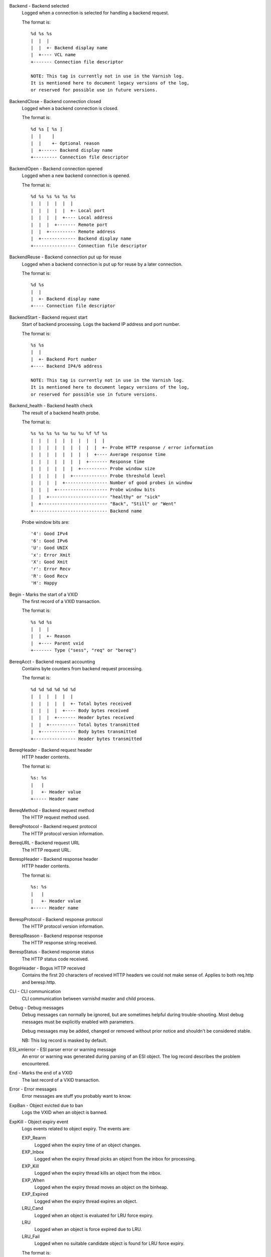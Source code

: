 Backend - Backend selected
	Logged when a connection is selected for handling a backend request.
	
	The format is::
	
		%d %s %s
		|  |  |
		|  |  +- Backend display name
		|  +---- VCL name
		+------- Connection file descriptor
	
		NOTE: This tag is currently not in use in the Varnish log.
		It is mentioned here to document legacy versions of the log,
		or reserved for possible use in future versions.
	


BackendClose - Backend connection closed
	Logged when a backend connection is closed.
	
	The format is::
	
		%d %s [ %s ]
		|  |    |
		|  |    +- Optional reason
		|  +------ Backend display name
		+--------- Connection file descriptor
	


BackendOpen - Backend connection opened
	Logged when a new backend connection is opened.
	
	The format is::
	
		%d %s %s %s %s %s
		|  |  |  |  |  |
		|  |  |  |  |  +- Local port
		|  |  |  |  +---- Local address
		|  |  |  +------- Remote port
		|  |  +---------- Remote address
		|  +------------- Backend display name
		+---------------- Connection file descriptor
	


BackendReuse - Backend connection put up for reuse
	Logged when a backend connection is put up for reuse by a later connection.
	
	The format is::
	
		%d %s
		|  |
		|  +- Backend display name
		+---- Connection file descriptor
	


BackendStart - Backend request start
	Start of backend processing. Logs the backend IP address and port number.
	
	The format is::
	
		%s %s
		|  |
		|  +- Backend Port number
		+---- Backend IP4/6 address
	
		NOTE: This tag is currently not in use in the Varnish log.
		It is mentioned here to document legacy versions of the log,
		or reserved for possible use in future versions.
	


Backend_health - Backend health check
	The result of a backend health probe.
	
	The format is::
	
		%s %s %s %s %u %u %u %f %f %s
		|  |  |  |  |  |  |  |  |  |
		|  |  |  |  |  |  |  |  |  +- Probe HTTP response / error information
		|  |  |  |  |  |  |  |  +---- Average response time
		|  |  |  |  |  |  |  +------- Response time
		|  |  |  |  |  |  +---------- Probe window size
		|  |  |  |  |  +------------- Probe threshold level
		|  |  |  |  +---------------- Number of good probes in window
		|  |  |  +------------------- Probe window bits
		|  |  +---------------------- "healthy" or "sick"
		|  +------------------------- "Back", "Still" or "Went"
		+---------------------------- Backend name
	
	Probe window bits are::
	
		'4': Good IPv4
		'6': Good IPv6
		'U': Good UNIX
		'x': Error Xmit
		'X': Good Xmit
		'r': Error Recv
		'R': Good Recv
		'H': Happy
	


Begin - Marks the start of a VXID
	The first record of a VXID transaction.
	
	The format is::
	
		%s %d %s
		|  |  |
		|  |  +- Reason
		|  +---- Parent vxid
		+------- Type ("sess", "req" or "bereq")
	


BereqAcct - Backend request accounting
	Contains byte counters from backend request processing.
	
	The format is::
	
		%d %d %d %d %d %d
		|  |  |  |  |  |
		|  |  |  |  |  +- Total bytes received
		|  |  |  |  +---- Body bytes received
		|  |  |  +------- Header bytes received
		|  |  +---------- Total bytes transmitted
		|  +------------- Body bytes transmitted
		+---------------- Header bytes transmitted
	


BereqHeader - Backend request header
	HTTP header contents.
	
	The format is::
	
		%s: %s
		|   |
		|   +- Header value
		+----- Header name
	


BereqMethod - Backend request method
	The HTTP request method used.
	


BereqProtocol - Backend request protocol
	The HTTP protocol version information.
	


BereqURL - Backend request URL
	The HTTP request URL.
	


BerespHeader - Backend response header
	HTTP header contents.
	
	The format is::
	
		%s: %s
		|   |
		|   +- Header value
		+----- Header name
	


BerespProtocol - Backend response protocol
	The HTTP protocol version information.
	


BerespReason - Backend response response
	The HTTP response string received.
	


BerespStatus - Backend response status
	The HTTP status code received.
	


BogoHeader - Bogus HTTP received
	Contains the first 20 characters of received HTTP headers we could not make sense of.  Applies to both req.http and beresp.http.
	


CLI - CLI communication
	CLI communication between varnishd master and child process.
	


Debug - Debug messages
	Debug messages can normally be ignored, but are sometimes helpful during trouble-shooting.  Most debug messages must be explicitly enabled with parameters.
	
	Debug messages may be added, changed or removed without prior notice and shouldn't be considered stable.
	
	NB: This log record is masked by default.
	


ESI_xmlerror - ESI parser error or warning message
	An error or warning was generated during parsing of an ESI object. The log record describes the problem encountered.

End - Marks the end of a VXID
	The last record of a VXID transaction.
	


Error - Error messages
	Error messages are stuff you probably want to know.
	


ExpBan - Object evicted due to ban
	Logs the VXID when an object is banned.
	


ExpKill - Object expiry event
	Logs events related to object expiry. The events are:
	
	EXP_Rearm
		Logged when the expiry time of an object changes.
	
	EXP_Inbox
		Logged when the expiry thread picks an object from the inbox for processing.
	
	EXP_Kill
		Logged when the expiry thread kills an object from the inbox.
	
	EXP_When
		Logged when the expiry thread moves an object on the binheap.
	
	EXP_Expired
		Logged when the expiry thread expires an object.
	
	LRU_Cand
		Logged when an object is evaluated for LRU force expiry.
	
	LRU
		Logged when an object is force expired due to LRU.
	
	LRU_Fail
		Logged when no suitable candidate object is found for LRU force expiry.
	
	The format is::
	
		EXP_Rearm p=%p E=%f e=%f f=0x%x
		EXP_Inbox p=%p e=%f f=0x%x
		EXP_Kill p=%p e=%f f=0x%x
		EXP_When p=%p e=%f f=0x%x
		EXP_Expired x=%u t=%f
		LRU_Cand p=%p f=0x%x r=%d
		LRU x=%u
		LRU_Fail
		
		Legend:
		p=%p         Objcore pointer
		t=%f         Remaining TTL (s)
		e=%f         Expiry time (unix epoch)
		E=%f         Old expiry time (unix epoch)
		f=0x%x       Objcore flags
		r=%d         Objcore refcount
		x=%u         Object VXID
	


FetchError - Error while fetching object
	Logs the error message of a failed fetch operation.
	
	Error messages should be self-explanatory, yet the http connection(HTC) class of errors is reported with these symbols:
	
		* junk (-5): Received unexpected data
		* close (-4): Connection closed
		* timeout (-3): Timed out
		* overflow (-2): Buffer/workspace too small
		* eof (-1): Unexpected end of input
		* empty (0): Empty response
		* more (1): More data required
		* complete (2): Data complete (no error)
		* idle (3): Connection was closed while idle
	
	Notice that some HTC errors are never emitted.

Fetch_Body - Body fetched from backend
	Ready to fetch body from backend.
	
	The format is::
	
		%d (%s) %s
		|   |    |
		|   |    +---- 'stream' or '-'
		|   +--------- Text description of body fetch mode
		+------------- Body fetch mode
	


Filters - Body filters
	List of filters applied to the body

Gzip - G(un)zip performed on object
	A Gzip record is emitted for each instance of gzip or gunzip work performed. Worst case, an ESI transaction stored in gzip'ed objects but delivered gunziped, will run into many of these.
	
	The format is::
	
		%c %c %c %d %d %d %d %d
		|  |  |  |  |  |  |  |
		|  |  |  |  |  |  |  +- Bit length of compressed data
		|  |  |  |  |  |  +---- Bit location of 'last' bit
		|  |  |  |  |  +------- Bit location of first deflate block
		|  |  |  |  +---------- Bytes output
		|  |  |  +------------- Bytes input
		|  |  +---------------- 'E': ESI, '-': Plain object
		|  +------------------- 'F': Fetch, 'D': Deliver
		+---------------------- 'G': Gzip, 'U': Gunzip, 'u': Gunzip-test
	
	Examples::
	
		U F E 182 159 80 80 1392
		G F E 159 173 80 1304 1314
	


H2RxBody - Received HTTP2 frame body
	Binary data

H2RxHdr - Received HTTP2 frame header
	Binary data

H2TxBody - Transmitted HTTP2 frame body
	Binary data

H2TxHdr - Transmitted HTTP2 frame header
	Binary data

Hash - Value added to hash
	This value was added to the object lookup hash.
	
	NB: This log record is masked by default.
	


Hit - Hit object in cache
	Object looked up in cache.
	
	The format is::
	
		%u %f %f %f
		|  |  |  |
		|  |  |  +- Keep period
		|  |  +---- Grace period
		|  +------- Remaining TTL
		+---------- VXID of the object
	


HitMiss - Hit for miss object in cache.
	Hit-for-miss object looked up in cache.
	
	The format is::
	
		%u %f
		|  |
		|  +- Remaining TTL
		+---- VXID of the object
	


HitPass - Hit for pass object in cache.
	Hit-for-pass object looked up in cache.
	
	The format is::
	
		%u %f
		|  |
		|  +- Remaining TTL
		+---- VXID of the object
	


HttpGarbage - Unparseable HTTP request
	Logs the content of unparseable HTTP requests.
	


Length - Size of object body
	Logs the size of a fetch object body.
	


Link - Links to a child VXID
	Links this VXID to any child VXID it initiates.
	
	The format is::
	
		%s %d %s
		|  |  |
		|  |  +- Reason
		|  +---- Child vxid
		+------- Child type ("req" or "bereq")
	


LostHeader - Failed attempt to set HTTP header
	Logs the header name of a failed HTTP header operation due to resource exhaustion or configured limits.
	


ObjHeader - Object  header
	HTTP header contents.
	
	The format is::
	
		%s: %s
		|   |
		|   +- Header value
		+----- Header name
	


ObjProtocol - Object  protocol
	The HTTP protocol version information.
	


ObjReason - Object  response
	The HTTP response string received.
	


ObjStatus - Object  status
	The HTTP status code received.
	


PipeAcct - Pipe byte counts
	Contains byte counters for pipe sessions.
	
	The format is::
	
		%d %d %d %d
		|  |  |  |
		|  |  |  +------- Piped bytes to client
		|  |  +---------- Piped bytes from client
		|  +------------- Backend request headers
		+---------------- Client request headers
	


Proxy - PROXY protocol information
	PROXY protocol information.
	
	The format is::
	
		%d %s %d %s %d
		|  |  |  |  |
		|  |  |  |  +- server port
		|  |  |  +---- server ip
		|  |  +------- client port
		|  +---------- client ip
		+------------- PROXY protocol version
		
		All fields are "local" for PROXY local connections (command 0x0)
	


ProxyGarbage - Unparseable PROXY request
	A PROXY protocol header was unparseable.
	


ReqAcct - Request handling byte counts
	Contains byte counts for the request handling.
	The body bytes count includes transmission overhead (ie: chunked encoding).
	ESI sub-requests show the body bytes this ESI fragment including any subfragments contributed to the top level request.
	The format is::
	
		%d %d %d %d %d %d
		|  |  |  |  |  |
		|  |  |  |  |  +- Total bytes transmitted
		|  |  |  |  +---- Body bytes transmitted
		|  |  |  +------- Header bytes transmitted
		|  |  +---------- Total bytes received
		|  +------------- Body bytes received
		+---------------- Header bytes received
	


ReqHeader - Client request header
	HTTP header contents.
	
	The format is::
	
		%s: %s
		|   |
		|   +- Header value
		+----- Header name
	


ReqMethod - Client request method
	The HTTP request method used.
	


ReqProtocol - Client request protocol
	The HTTP protocol version information.
	


ReqStart - Client request start
	Start of request processing. Logs the client address, port number  and listener endpoint name (from the -a command-line argument).
	
	The format is::
	
		%s %s %s
		|  |  |
		|  |  +-- Listener name (from -a)
		|  +----- Client Port number (0 for Unix domain sockets)
		+-------- Client IP4/6 address (0.0.0.0 for UDS)
	


ReqURL - Client request URL
	The HTTP request URL.
	


RespHeader - Client response header
	HTTP header contents.
	
	The format is::
	
		%s: %s
		|   |
		|   +- Header value
		+----- Header name
	


RespProtocol - Client response protocol
	The HTTP protocol version information.
	


RespReason - Client response response
	The HTTP response string received.
	


RespStatus - Client response status
	The HTTP status code received.
	


SessClose - Client connection closed
	SessClose is the last record for any client connection.
	
	The format is::
	
		%s %f
		|  |
		|  +- How long the session was open
		+---- Why the connection closed
	


SessError - Client connection accept failed
	Accepting a client connection has failed.
	
	The format is::
	
		%s %s %s %d %d %s
		|  |  |  |  |  |
		|  |  |  |  |  +- Detailed error message
		|  |  |  |  +---- Error Number (errno) from accept(2)
		|  |  |  +------- File descriptor number
		|  |  +---------- Local TCP port / 0 for UDS
		|  +------------- Local IPv4/6 address / 0.0.0.0 for UDS
		+---------------- Socket name (from -a argument)
	


SessOpen - Client connection opened
	The first record for a client connection, with the socket-endpoints of the connection.
	
	The format is::
	
		%s %d %s %s %s %d
		|  |  |  |  |  |
		|  |  |  |  |  +- File descriptor number
		|  |  |  |  +---- Local TCP port / 0 for UDS
		|  |  |  +------- Local IPv4/6 address / 0.0.0.0 for UDS
		|  |  +---------- Socket name (from -a argument)
		|  +------------- Remote TCP port / 0 for UDS
		+---------------- Remote IPv4/6 address / 0.0.0.0 for UDS
	


Storage - Where object is stored
	Type and name of the storage backend the object is stored in.
	
	The format is::
	
		%s %s
		|  |
		|  +- Name of storage backend
		+---- Type ("malloc", "file", "persistent" etc.)
	


TTL - TTL set on object
	A TTL record is emitted whenever the ttl, grace or keep values for an object is set as well as whether the object is  cacheable or not.
	
	The format is::
	
		%s %d %d %d %d [ %d %d %u %u ] %s
		|  |  |  |  |    |  |  |  |    |
		|  |  |  |  |    |  |  |  |    +- "cacheable" or "uncacheable"
		|  |  |  |  |    |  |  |  +------ Max-Age from Cache-Control header
		|  |  |  |  |    |  |  +--------- Expires header
		|  |  |  |  |    |  +------------ Date header
		|  |  |  |  |    +--------------- Age (incl Age: header value)
		|  |  |  |  +-------------------- Reference time for TTL
		|  |  |  +----------------------- Keep
		|  |  +-------------------------- Grace
		|  +----------------------------- TTL
		+-------------------------------- "RFC", "VCL" or "HFP"
	
	The four optional fields are only present in "RFC" headers.
	
	Examples::
	
		RFC 60 10 -1 1312966109 1312966109 1312966109 0 60 cacheable
		VCL 120 10 0 1312966111 uncacheable
		HFP 2 0 0 1312966113 uncacheable
	


Timestamp - Timing information
	Contains timing information for the Varnish worker threads.
	
	Time stamps are issued by Varnish on certain events, and show the absolute time of the event, the time spent since the start of the work unit, and the time spent since the last timestamp was logged. See the TIMESTAMPS section below for information about the individual time stamps.
	
	The format is::
	
		%s: %f %f %f
		|   |  |  |
		|   |  |  +- Time since last timestamp
		|   |  +---- Time since start of work unit
		|   +------- Absolute time of event
		+----------- Event label
	


VCL_Error - VCL execution error message
	Logs error messages generated during VCL execution.
	


VCL_Log - Log statement from VCL
	User generated log messages insert from VCL through std.log()

VCL_acl - VCL ACL check results
	Logs VCL ACL evaluation results.
	


VCL_call - VCL method called
	Logs the VCL method name when a VCL method is called.
	


VCL_return - VCL method return value
	Logs the VCL method terminating statement.
	


VCL_trace - VCL trace data
	Logs VCL execution trace data.
	
	The format is::
	
		%s %u %u.%u.%u
		|  |  |  |  |
		|  |  |  |  +- VCL program line position
		|  |  |  +---- VCL program line number
		|  |  +------- VCL program source index
		|  +---------- VCL trace point index
		+------------- VCL configname
	
	NB: This log record is masked by default.
	


VCL_use - VCL in use
	Records the name of the VCL being used.
	
	The format is::
	
		%s [ %s %s ]
		|    |  |
		|    |  +- Name of label used to find it
		|    +---- "via"
		+--------- Name of VCL put in use
	


VSL - VSL API warnings and error message
	Warnings and error messages generated by the VSL API while reading the shared memory log.
	


VfpAcct - Fetch filter accounting
	Contains name of VFP and statistics.
	
	The format is::
	
		%s %d %d
		|  |  |
		|  |  +- Total bytes produced
		|  +---- Number of calls made
		+------- Name of filter
	
	NB: This log record is masked by default.
	


Witness - Lock order witness records
	Diagnostic recording of locking order.


WorkThread - Logs thread start/stop events
	Logs worker thread creation and termination events.
	
	The format is::
	
		%p %s
		|  |
		|  +- [start|end]
		+---- Worker struct pointer
	
	NB: This log record is masked by default.
	


